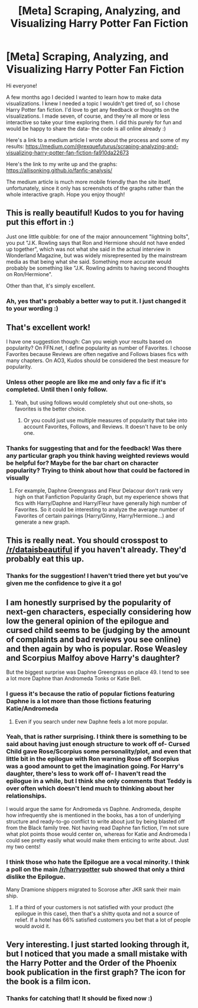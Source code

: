 #+TITLE: [Meta] Scraping, Analyzing, and Visualizing Harry Potter Fan Fiction

* [Meta] Scraping, Analyzing, and Visualizing Harry Potter Fan Fiction
:PROPERTIES:
:Author: rexquefuturus
:Score: 49
:DateUnix: 1508548490.0
:DateShort: 2017-Oct-21
:FlairText: Misc
:END:
Hi everyone!

A few months ago I decided I wanted to learn how to make data visualizations. I knew I needed a topic I wouldn't get tired of, so I chose Harry Potter fan fiction. I'd love to get any feedback or thoughts on the visualizations. I made seven, of course, and they're all more or less interactive so take your time exploring them. I did this purely for fun and would be happy to share the data- the code is all online already :)

Here's a link to a medium article I wrote about the process and some of my results: [[https://medium.com/@rexquefuturus/scraping-analyzing-and-visualizing-harry-potter-fan-fiction-fa910da22673]]

Here's the link to my write up and the graphs: [[https://allisonking.github.io/fanfic-analysis/]]

The medium article is much more mobile friendly than the site itself, unfortunately, since it only has screenshots of the graphs rather than the whole interactive graph. Hope you enjoy though!


** This is really beautiful! Kudos to you for having put this effort in :)

Just one little quibble: for one of the major announcement "lightning bolts", you put "J.K. Rowling says that Ron and Hermione should not have ended up together", which was not what she said in the actual interview in Wonderland Magazine, but was widely misrepresented by the mainstream media as that being what she said. Something more accurate would probably be something like "J.K. Rowling admits to having second thoughts on Ron/Hermione".

Other than that, it's simply excellent.
:PROPERTIES:
:Author: stefvh
:Score: 5
:DateUnix: 1508579350.0
:DateShort: 2017-Oct-21
:END:

*** Ah, yes that's probably a better way to put it. I just changed it to your wording :)
:PROPERTIES:
:Author: rexquefuturus
:Score: 2
:DateUnix: 1508810106.0
:DateShort: 2017-Oct-24
:END:


** That's excellent work!

I have one suggestion though: Can you weigh your results based on popularity? On FFN.net, I define popularity as number of Favorites. I choose Favorites because Reviews are often negative and Follows biases fics with many chapters. On AO3, Kudos should be considered the best measure for popularity.
:PROPERTIES:
:Author: InquisitorCOC
:Score: 12
:DateUnix: 1508550304.0
:DateShort: 2017-Oct-21
:END:

*** Unless other people are like me and only fav a fic if it's completed. Until then I only follow.
:PROPERTIES:
:Author: RedKorss
:Score: 6
:DateUnix: 1508598748.0
:DateShort: 2017-Oct-21
:END:

**** Yeah, but using follows would completely shut out one-shots, so favorites is the better choice.
:PROPERTIES:
:Author: t1mepiece
:Score: 3
:DateUnix: 1508599036.0
:DateShort: 2017-Oct-21
:END:

***** Or you could just use multiple measures of popularity that take into account Favorites, Follows, and Reviews. It doesn't have to be only one.
:PROPERTIES:
:Author: Aoloach
:Score: 5
:DateUnix: 1508602638.0
:DateShort: 2017-Oct-21
:END:


*** Thanks for suggesting that and for the feedback! Was there any particular graph you think having weighted reviews would be helpful for? Maybe for the bar chart on character popularity? Trying to think about how that could be factored in visually
:PROPERTIES:
:Author: rexquefuturus
:Score: 5
:DateUnix: 1508811129.0
:DateShort: 2017-Oct-24
:END:

**** For example, Daphne Greengrass and Fleur Delacour don't rank very high on that Fanfiction Popularity Graph, but my experience shows that fics with Harry/Daphne and Harry/Fleur have generally high number of Favorites. So it could be interesting to analyze the average number of Favorites of certain pairings (Harry/Ginny, Harry/Hermione...) and generate a new graph.
:PROPERTIES:
:Author: InquisitorCOC
:Score: 3
:DateUnix: 1508811665.0
:DateShort: 2017-Oct-24
:END:


** This is really neat. You should crosspost to [[/r/dataisbeautiful]] if you haven't already. They'd probably eat this up.
:PROPERTIES:
:Author: mikekearn
:Score: 5
:DateUnix: 1508565646.0
:DateShort: 2017-Oct-21
:END:

*** Thanks for the suggestion! I haven't tried there yet but you've given me the confidence to give it a go!
:PROPERTIES:
:Author: rexquefuturus
:Score: 2
:DateUnix: 1508810715.0
:DateShort: 2017-Oct-24
:END:


** I am honestly surprised by the popularity of next-gen characters, especially considering how low the general opinion of the epilogue and cursed child seems to be (judging by the amount of complaints and bad reviews you see online) and then again by who is popular. Rose Weasley and Scorpius Malfoy above Harry's daughter?

But the biggest surprise was Daphne Greengrass on place 49. I tend to see a lot more Daphne than Andromeda Tonks or Katie Bell.
:PROPERTIES:
:Author: Hellstrike
:Score: 3
:DateUnix: 1508609017.0
:DateShort: 2017-Oct-21
:END:

*** I guess it's because the ratio of popular fictions featuring Daphne is a lot more than those fictions featuring Katie/Andromeda
:PROPERTIES:
:Score: 2
:DateUnix: 1508609466.0
:DateShort: 2017-Oct-21
:END:

**** Even if you search under new Daphne feels a lot more popular.
:PROPERTIES:
:Author: Hellstrike
:Score: 3
:DateUnix: 1508610612.0
:DateShort: 2017-Oct-21
:END:


*** Yeah, that is rather surprising. I think there is something to be said about having just enough structure to work off of- Cursed Child gave Rose/Scorpius some personality/plot, and even that little bit in the epilogue with Ron warning Rose off Scorpius was a good amount to get the imagination going. For Harry's daughter, there's less to work off of- I haven't read the epilogue in a while, but I think she only comments that Teddy is over often which doesn't lend much to thinking about her relationships.

I would argue the same for Andromeda vs Daphne. Andromeda, despite how infrequently she is mentioned in the books, has a ton of underlying structure and ready-to-go conflict to write about just by being blasted off from the Black family tree. Not having read Daphne fan fiction, I'm not sure what plot points those would center on, whereas for Katie and Andromeda I could see pretty easily what would make them enticing to write about. Just my two cents!
:PROPERTIES:
:Author: rexquefuturus
:Score: 2
:DateUnix: 1508811703.0
:DateShort: 2017-Oct-24
:END:


*** I think those who hate the Epilogue are a vocal minority. I think a poll on the main [[/r/harrypotter]] sub showed that only a third dislike the Epilogue.

Many Dramione shippers migrated to Scorose after JKR sank their main ship.
:PROPERTIES:
:Author: InquisitorCOC
:Score: 1
:DateUnix: 1508815260.0
:DateShort: 2017-Oct-24
:END:

**** If a third of your customers is not satisfied with your product (the epilogue in this case), then that's a shitty quota and not a source of relief. If a hotel has 66% satisfied customers you bet that a lot of people would avoid it.
:PROPERTIES:
:Author: Hellstrike
:Score: 1
:DateUnix: 1508838208.0
:DateShort: 2017-Oct-24
:END:


** Very interesting. I just started looking through it, but I noticed that you made a small mistake with the Harry Potter and the Order of the Phoenix book publication in the first graph? The icon for the book is a film icon.
:PROPERTIES:
:Author: kyella14
:Score: 2
:DateUnix: 1508556928.0
:DateShort: 2017-Oct-21
:END:

*** Thanks for catching that! It should be fixed now :)
:PROPERTIES:
:Author: rexquefuturus
:Score: 2
:DateUnix: 1508810744.0
:DateShort: 2017-Oct-24
:END:
